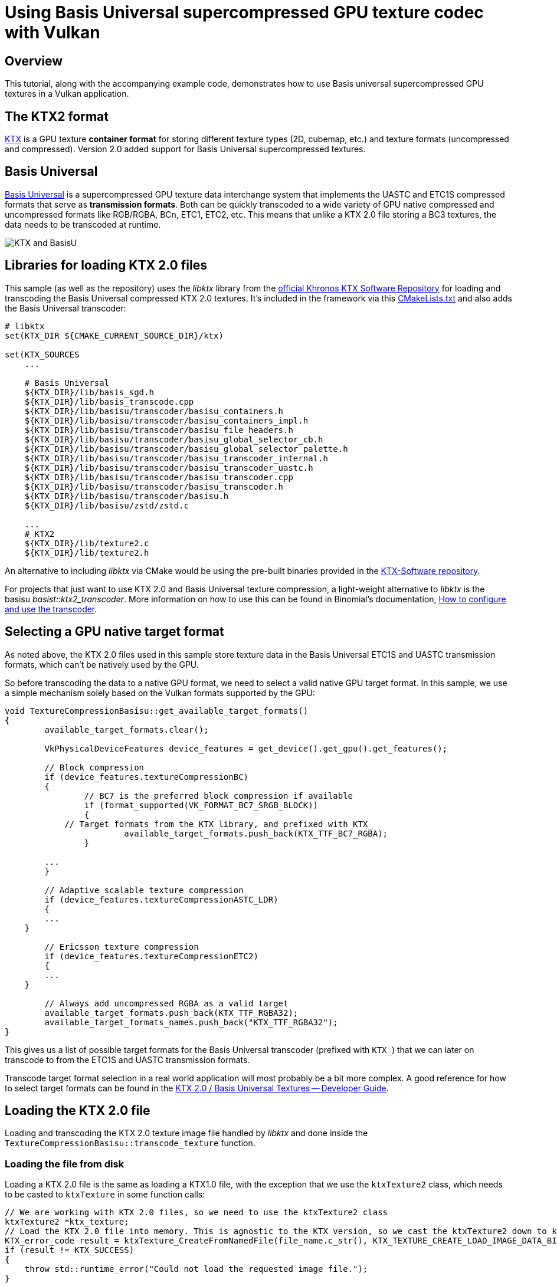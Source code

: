 ////
- Copyright (c) 2021-2025, Sascha Willems
-
- SPDX-License-Identifier: Apache-2.0
-
- Licensed under the Apache License, Version 2.0 the "License";
- you may not use this file except in compliance with the License.
- You may obtain a copy of the License at
-
-     http://www.apache.org/licenses/LICENSE-2.0
-
- Unless required by applicable law or agreed to in writing, software
- distributed under the License is distributed on an "AS IS" BASIS,
- WITHOUT WARRANTIES OR CONDITIONS OF ANY KIND, either express or implied.
- See the License for the specific language governing permissions and
- limitations under the License.
-
////
= Using Basis Universal supercompressed GPU texture codec with Vulkan

ifdef::site-gen-antora[]
TIP: The source for this sample can be found in the https://github.com/KhronosGroup/Vulkan-Samples/tree/main/samples/performance/texture_compression_basisu[Khronos Vulkan samples github repository].
endif::[]


== Overview

This tutorial, along with the accompanying example code, demonstrates how to use Basis universal supercompressed GPU textures in a Vulkan application.

== The KTX2 format

https://www.khronos.org/ktx/[KTX] is a GPU texture *container format* for storing different texture types (2D, cubemap, etc.) and texture formats (uncompressed and compressed).
Version 2.0 added support for Basis Universal supercompressed textures.

== Basis Universal

https://github.com/BinomialLLC/basis_universal[Basis Universal] is a supercompressed GPU texture data interchange system that implements the UASTC and ETC1S compressed formats that serve as *transmission formats*.
Both can be quickly transcoded to a wide variety of GPU native compressed and uncompressed formats like RGB/RGBA, BCn, ETC1, ETC2, etc.
This means that unlike a KTX 2.0 file storing a BC3 textures, the data needs to be transcoded at runtime.

image::./images/2021-ktx-universal-gpu-compressed-textures.png[KTX and BasisU]

== Libraries for loading KTX 2.0 files

This sample (as well as the repository) uses the _libktx_ library from the https://github.com/KhronosGroup/KTX-Software[official Khronos KTX Software Repository] for loading and transcoding the Basis Universal compressed KTX 2.0 textures.
It's included in the framework via this link:../../../third_party/CMakeLists.txt[CMakeLists.txt] and also adds the Basis Universal transcoder:

[,CMake]
----
# libktx
set(KTX_DIR ${CMAKE_CURRENT_SOURCE_DIR}/ktx)

set(KTX_SOURCES
    ...

    # Basis Universal
    ${KTX_DIR}/lib/basis_sgd.h
    ${KTX_DIR}/lib/basis_transcode.cpp
    ${KTX_DIR}/lib/basisu/transcoder/basisu_containers.h
    ${KTX_DIR}/lib/basisu/transcoder/basisu_containers_impl.h
    ${KTX_DIR}/lib/basisu/transcoder/basisu_file_headers.h
    ${KTX_DIR}/lib/basisu/transcoder/basisu_global_selector_cb.h
    ${KTX_DIR}/lib/basisu/transcoder/basisu_global_selector_palette.h
    ${KTX_DIR}/lib/basisu/transcoder/basisu_transcoder_internal.h
    ${KTX_DIR}/lib/basisu/transcoder/basisu_transcoder_uastc.h
    ${KTX_DIR}/lib/basisu/transcoder/basisu_transcoder.cpp
    ${KTX_DIR}/lib/basisu/transcoder/basisu_transcoder.h
    ${KTX_DIR}/lib/basisu/transcoder/basisu.h
    ${KTX_DIR}/lib/basisu/zstd/zstd.c

    ...
    # KTX2
    ${KTX_DIR}/lib/texture2.c
    ${KTX_DIR}/lib/texture2.h
----

An alternative to including _libktx_ via CMake would be using the pre-built binaries provided in the https://github.com/KhronosGroup/KTX-Software/releases[KTX-Software repository].

For projects that just want to use KTX 2.0 and Basis Universal texture compression, a light-weight alternative to _libktx_ is the basisu _basist::ktx2_transcoder_.
More information on how to use this can be found in Binomial's documentation, https://github.com/BinomialLLC/basis_universal/wiki/How-to-Use-and-Configure-the-Transcoder[How to configure and use the transcoder].

== Selecting a GPU native target format

As noted above, the KTX 2.0 files used in this sample store texture data in the Basis Universal ETC1S and UASTC transmission formats, which can't be natively used by the GPU.

So before transcoding the data to a native GPU format, we need to select a valid native GPU target format.
In this sample, we use a simple mechanism solely based on the Vulkan formats supported by the GPU:

[,cpp]
----
void TextureCompressionBasisu::get_available_target_formats()
{
	available_target_formats.clear();

	VkPhysicalDeviceFeatures device_features = get_device().get_gpu().get_features();

	// Block compression
	if (device_features.textureCompressionBC)
	{
		// BC7 is the preferred block compression if available
		if (format_supported(VK_FORMAT_BC7_SRGB_BLOCK))
		{
            // Target formats from the KTX library, and prefixed with KTX_
			available_target_formats.push_back(KTX_TTF_BC7_RGBA);
		}

        ...
	}

	// Adaptive scalable texture compression
	if (device_features.textureCompressionASTC_LDR)
	{
        ...
    }

	// Ericsson texture compression
	if (device_features.textureCompressionETC2)
	{
        ...
    }

	// Always add uncompressed RGBA as a valid target
	available_target_formats.push_back(KTX_TTF_RGBA32);
	available_target_formats_names.push_back("KTX_TTF_RGBA32");
}
----

This gives us a list of possible target formats for the Basis Universal transcoder (prefixed with `KTX_`) that we can later on transcode to from the ETC1S and UASTC transmission formats.

Transcode target format selection in a real world application will most probably be a bit more complex.
A good reference for how to select target formats can be found in the https://github.com/KhronosGroup/3D-Formats-Guidelines/blob/main/KTXDeveloperGuide.md[KTX 2.0 / Basis Universal Textures -- Developer Guide].

== Loading the KTX 2.0 file

Loading and transcoding the KTX 2.0 texture image file handled by _libktx_ and done inside the `TextureCompressionBasisu::transcode_texture` function.

=== Loading the file from disk

Loading a KTX 2.0 file is the same as loading a KTX1.0 file, with the exception that we use the `ktxTexture2` class, which needs to be casted to `ktxTexture` in some function calls:

[,cpp]
----
// We are working with KTX 2.0 files, so we need to use the ktxTexture2 class
ktxTexture2 *ktx_texture;
// Load the KTX 2.0 file into memory. This is agnostic to the KTX version, so we cast the ktxTexture2 down to ktxTexture
KTX_error_code result = ktxTexture_CreateFromNamedFile(file_name.c_str(), KTX_TEXTURE_CREATE_LOAD_IMAGE_DATA_BIT, (ktxTexture **) &ktx_texture);
if (result != KTX_SUCCESS)
{
    throw std::runtime_error("Could not load the requested image file.");
}
----

=== Transcoding into a native format

Once we have successfully loaded the file from disk, we can transcode it from ETCS1/UASTC to our desired target format from the list we created earlier.

We first check if the source KTX 2.0 file actually needs transcoding via `ktxTexture2_NeedsTranscoding`.
This is always the case for all KTX 2.0 texture files used in this sample, but if a file would e.g.
already contain a native format like BCn, then we wouldn't have to transcode it.

If the file needs transcoding, we then call the Basis Universal transcoder from the _libktx_ via `ktxTexture2_TranscodeBasis`.
This will transcode the texture data into the GPU native target format:

[,cpp]
----
if (ktxTexture2_NeedsTranscoding(ktx_texture))
{
    result = ktxTexture2_TranscodeBasis(ktx_texture, target_format, 0);
    if (result != KTX_SUCCESS)
    {
        throw std::runtime_error("Could not transcode the input texture to the selected target format.");
    }
}
----

If we e.g.
select `KTX_TTF_BC7_RGBA` as the transcode target format for a UASTC compressed file, this will transcode the UASTC texture data to GPU native BC7 data.

=== Uploading the texture data

Once transcoded, the `ktxTexture` object contains the texture data in a native GPU format (e.g.
BC7 in the above sample), which can then be directly uploaded to a GPU that supports BC7 texture compression.
From this point on it's like working with regular textures.
The native Vulkan format we can then use to create the Vulkan image from can be taken from the `ktxTexture` object:

[,cpp]
----
VkFormat format = (VkFormat)ktx_texture->vkFormat;

// Create a buffer to store the transcoded ktx texture data for staging to the GPU
VkBufferCreateInfo buffer_create_info = vkb::initializers::buffer_create_info();
buffer_create_info.size               = ktx_texture->dataSize;

...

// Copy the ktx texture into the host local buffer
uint8_t *data;
vkMapMemory(get_device().get_handle(), staging_memory, 0, memory_requirements.size, 0, (void **) &data);
memcpy(data, ktx_image_data, ktx_texture->dataSize);
vkUnmapMemory(get_device().get_handle(), staging_memory);

// Setup buffer copy regions for each mip level
std::vector<VkBufferImageCopy> buffer_copy_regions;
for (uint32_t mip_level = 0; mip_level < texture.mip_levels; mip_level++)
{
    ktx_size_t        offset;
    KTX_error_code    result                           = ktxTexture_GetImageOffset((ktxTexture *) ktx_texture, mip_level, 0, 0, &offset);
    VkBufferImageCopy buffer_copy_region               = {};
    buffer_copy_region.imageSubresource.aspectMask     = VK_IMAGE_ASPECT_COLOR_BIT;
    buffer_copy_region.imageSubresource.mipLevel       = mip_level;
    buffer_copy_region.imageSubresource.baseArrayLayer = 0;
    buffer_copy_region.imageSubresource.layerCount     = 1;
    buffer_copy_region.imageExtent.width               = ktx_texture->baseWidth >> mip_level;
    buffer_copy_region.imageExtent.height              = ktx_texture->baseHeight >> mip_level;
    buffer_copy_region.imageExtent.depth               = 1;
    buffer_copy_region.bufferOffset                    = offset;
    buffer_copy_regions.push_back(buffer_copy_region);
}

...

VkImageCreateInfo image_create_info = vkb::initializers::image_create_info();
image_create_info.imageType         = VK_IMAGE_TYPE_2D;
image_create_info.format            = format;
image_create_info.mipLevels         = texture.mip_levels;
image_create_info.arrayLayers       = 1;
image_create_info.samples           = VK_SAMPLE_COUNT_1_BIT;
image_create_info.tiling            = VK_IMAGE_TILING_OPTIMAL;
image_create_info.sharingMode       = VK_SHARING_MODE_EXCLUSIVE;
image_create_info.initialLayout     = VK_IMAGE_LAYOUT_UNDEFINED;
image_create_info.extent            = {texture.width, texture.height, 1};
image_create_info.usage             = VK_IMAGE_USAGE_TRANSFER_DST_BIT | VK_IMAGE_USAGE_SAMPLED_BIT;
vkCreateImage(get_device().get_handle(), &image_create_info, nullptr, &texture.image);

...

// Upload data to the Vulkan image using a command buffer

VkCommandBuffer copy_command = device->create_command_buffer(VK_COMMAND_BUFFER_LEVEL_PRIMARY, true);
...
vkCmdCopyBufferToImage(
    copy_command,
    staging_buffer,
    texture.image,
    VK_IMAGE_LAYOUT_TRANSFER_DST_OPTIMAL,
    static_cast<uint32_t>(buffer_copy_regions.size()),
    buffer_copy_regions.data());
...
device->flush_command_buffer(copy_command, queue, true);
----

== The sample

image::./images/texture_compression_basisu_sample.jpg[Sample image]

The sample allows transcoding of a fixed set of ETC1S/UASTC to supported native GPU target formats at runtime.
The list of possible targets depends on the device's capabilities.
You can also zoom in and rotate the image to see the effect of different input and target format combinations.

NOTE: Transcoding speed suffers a lot in debug builds.
For best performance, running a release build is advised.
